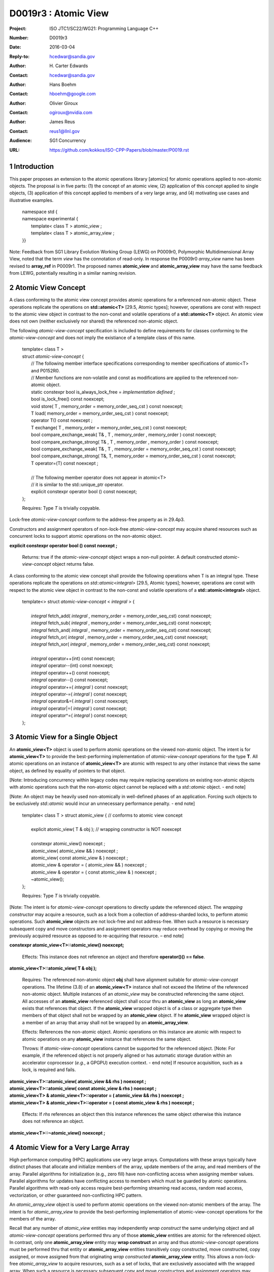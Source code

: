 ===================================================================
D0019r3 : Atomic View
===================================================================

:Project: ISO JTC1/SC22/WG21: Programming Language C++
:Number: D0019r3
:Date: 2016-03-04
:Reply-to: hcedwar@sandia.gov
:Author: H\. Carter Edwards
:Contact: hcedwar@sandia.gov
:Author: Hans Boehm
:Contact: hboehm@google.com
:Author: Olivier Giroux
:Contact: ogiroux@nvidia.com
:Author: James Reus
:Contact: reus1@llnl.gov
:Audience: SG1 Concurrency
:URL: https://github.com/kokkos/ISO-CPP-Papers/blob/master/P0019.rst

.. sectnum::

----------------------------------------
Introduction
----------------------------------------

This paper proposes an extension to the atomic operations library [atomics]
for atomic operations applied to non-atomic objects.
The proposal is in five parts:
(1) the concept of an atomic view,
(2) application of this concept applied to single objects,
(3) application of this concept applied to members of a very large array, and
(4) motivating use cases and illustrative examples.


  |  namespace std {
  |  namespace experimental {
  |    template< class T > atomic_view ;
  |    template< class T > atomic_array_view ;
  |  }}


Note: Feedback from SG1 Library Evolution Working Group (LEWG) on P0009r0,
Polymorphic Multidimensional Array View, noted that the term *view* 
has the connotation of read-only. In response the P0009r0 *array_view*
name has been revised to **array_ref** in P0009r1.
The proposed names **atomic_view** and **atomic_array_view** may have
the same feedback from LEWG, potentially resulting in a similar
naming revision.

-------------------------------------------
Atomic View Concept
-------------------------------------------

A class conforming to the atomic view concept
provides atomic operations for a referenced non-atomic object.
These operations replicate the operations on **std::atomic<T>** [29.5, Atomic types];
however, operations are const with respect to the atomic view object
in contrast to the non-const and volatile operations of a **std::atomic<T>** object.
An atomic view does not own (neither exclusively nor shared) the referenced non-atomic object.

The following *atomic-view-concept* specification is included to define requirements
for classes conforming to the *atomic-view-concept* and does not imply the existiance
of a template class of this name.

  |  template< class T >
  |  struct *atomic-view-concept* {
  |    // The following member interface specifications corresponding to member specifications of atomic<T> and P0152R0.
  |    // Member functions are non-volatile and const as modifications are applied to the referenced non-atomic object.
  |    static constexpr bool is_always_lock_free = *implementation defined* ;
  |    bool is_lock_free() const noexcept;
  |    void store( T , memory_order = memory_order_seq_cst ) const noexcept;
  |    T load( memory_order = memory_order_seq_cst ) const noexcept;
  |    operator T() const noexcept ;
  |    T exchange( T , memory_order = memory_order_seq_cst ) const noexcept;
  |    bool compare_exchange_weak( T& , T , memory_order , memory_order ) const noexcept;
  |    bool compare_exchange_strong( T& , T , memory_order , memory_order ) const noexcept;
  |    bool compare_exchange_weak( T& , T , memory_order = memory_order_seq_cst ) const noexcept;
  |    bool compare_exchange_strong( T&, T, memory_order = memory_order_seq_cst ) const noexcept;
  |    T operator=(T) const noexcept ;
  |
  |    // The following member operator does not appear in atomic<T>
  |    // it is similar to the std::unique_ptr operator.
  |    explicit constexpr operator bool () const noexcept;
  |  };

  Requires: Type *T* is trivially copyable.

Lock-free *atomic-view-concept* conform to the address-free property as in 29.4p3.

Constructors and assignment operators of non-lock-free *atomic-view-concept*
may acquire shared resources such as concurrent locks to
support atomic operations on the non-atomic object.


**explicit constexpr operator bool () const noexept ;**

  Returns: true if the *atomic-view-concept* object wraps a non-null pointer.
  A default constructed *atomic-view-concept* object returns false.


A class conforming to the atomic view concept shall provide the
following operations when T is an integral type.
These operations replicate the operations on *std::atomic<integral>* [29.5, Atomic types];
however, operations are const with respect to the atomic view object
in contrast to the non-const and volatile operations of a **std::atomic<integral>** object.  


  |  template<> struct *atomic-view-concept* < *integral* > {
  |
  |    *integral* fetch_add( *integral* , memory_order = memory_order_seq_cst) const noexcept;
  |    *integral* fetch_sub( *integral* , memory_order = memory_order_seq_cst) const noexcept;
  |    *integral* fetch_and( *integral* , memory_order = memory_order_seq_cst) const noexcept;
  |    *integral* fetch_or(  *integral* , memory_order = memory_order_seq_cst) const noexcept;
  |    *integral* fetch_xor( *integral* , memory_order = memory_order_seq_cst) const noexcept;
  |
  |    *integral* operator++(int) const noexcept;
  |    *integral* operator--(int) const noexcept;
  |    *integral* operator++() const noexcept;
  |    *integral* operator--() const noexcept;
  |    *integral* operator+=( *integral* ) const noexcept;
  |    *integral* operator-=( *integral* ) const noexcept;
  |    *integral* operator&=( *integral* ) const noexcept;
  |    *integral* operator|=( *integral* ) const noexcept;
  |    *integral* operator^=( *integral* ) const noexcept;
  |  };


..


-------------------------------------------
Atomic View for a Single Object
-------------------------------------------

An **atomic_view<T>** object is used to perform
atomic operations on the viewed non-atomic object.
The intent is for **atomic_view<T>** to provide the best-performing
implementation of *atomic-view-concept* operations for the type **T**.
All atomic operations on an instance of **atomic_view<T>**
are atomic with respect to any other instance that views the same
object, as defined by equality of pointers to that object. 


[Note: Introducing concurrency within legacy codes may require
replacing operations on existing non-atomic objects with atomic operations
such that the non-atomic object cannot be replaced with a *std::atomic* object.
- end note]

[Note: An object may be heavily used non-atomically in well-defined phases
of an application.  Forcing such objects to be exclusively *std::atomic*
would incur an unnecessary performance penalty.  - end note]

  |  template< class T > struct atomic_view { // conforms to atomic view concept
  |
  |    explicit atomic_view( T & obj ); // wrapping constructor is NOT noexcept
  |
  |    constexpr atomic_view() noexcept ;
  |    atomic_view( atomic_view && ) noexcept ;
  |    atomic_view( const atomic_view & ) noexcept ;
  |    atomic_view & operator = ( atomic_view && ) noexcept ;
  |    atomic_view & operator = ( const atomic_view & ) noexcept ;
  |    ~atomic_view();
  |  };

  Requires: Type *T* is trivially copyable.

[Note: The intent is for *atomic-view-concept* operations
to directly update the referenced object.
The *wrapping constructor* may acquire a resource,
such as a lock from a collection of address-sharded locks,
to perform atomic operations.
Such **atomic_view** objects are not lock-free and not address-free.
When such a resource is necessary subsequent
copy and move constructors and assignment operators
may reduce overhead by copying or moving the previously
acquired resource as opposed to re-acquiring that resource.
– end note] 

**constexpr atomic_view<T>::atomic_view() noexcept;**

  Effects: This instance does not reference an object and
  therefore **operator()() == false**.

**atomic_view<T>::atomic_view( T & obj );**

  Requires: The referenced non-atomic object **obj** shall have 
  alignment suitable for *atomic-view-concept* operations.
  The lifetime (3.8) of an **atomic_view<T>** instance
  shall not exceed the lifetime of the referenced non-atomic object.
  Multiple instances of an *atomic_view* may be constructed
  referencing the same object.
  All accesses of an **atomic_view** referenced object shall 
  occur thru an **atomic_view** as long an **atomic_view** exists
  that references that object.
  If the **atomic_view** wrapped object is of a
  class or aggregate type then members of that object
  shall not be wrapped by an **atomic_view** object.
  If he **atomic_view** wrapped object is a member of an array
  that array shall not be wrapped by an **atomic_array_view**.

  Effects: References the non-atomic object.
  Atomic operations on this instance are atomic with respect
  to atomic operations on any **atomic_view** instance that
  references the same object.

  Throws: If *atomic-view-concept* operations cannot be supported
  for the referenced object.
  [Note: For example, if the referenced object is not properly aligned
  or has automatic storage duration within an accelerator
  coprocessor (*e.g.*, a GPGPU) execution context. - end note]
  If resource acquisition, such as a lock, is required and fails.

| **atomic_view<T>::atomic_view( atomic_view && rhs ) noexcept ;**
| **atomic_view<T>::atomic_view( const atomic_view & rhs ) noexcept ;**
| **atomic_view<T> & atomic_view<T>::operator = ( atomic_view && rhs ) noexcept ;**
| **atomic_view<T> & atomic_view<T>::operator = ( const atomic_view & rhs ) noexcept ;**

  Effects: If *rhs* references an object
  then this instance references the same object otherwise
  this instance does not reference an object.

**atomic_view<T>::~atomic_view() noexcept ;**

-------------------------------------------
Atomic View for a Very Large Array
-------------------------------------------

High performance computing (HPC) applications use very large arrays.
Computations with these arrays typically have distinct phases that
allocate and initialize members of the array,
update members of the array,
and read members of the array.
Parallel algorithms for initialization (e.g., zero fill)
have non-conflicting access when assigning member values.
Parallel algorithms for updates have conflicting access
to members which must be guarded by atomic operations.
Parallel algorithms with read-only access require best-performing
streaming read access, random read access, vectorization,
or other guaranteed non-conflicting HPC pattern.

An *atomic_array_view* object is used to perform
atomic operations on the viewed non-atomic members of the array.
The intent is for *atomic_array_view* to provide the
best-performing implementation of atomic-view-concept operations
for the members of the array.  

Recall that any number of *atomic_view* entities may independently
*wrap construct* the same underlying object and all
*atomic-view-concept* operations performed thru any of those
**atomic_view** entities are atomic for the referenced object.
In contrast, only one **atomic_array_view** entity may **wrap construct**
an array and thus *atomic-view-concept* operations must be
performed thru that entity or **atomic_array_view** entities
transitively copy constructed, move constructed, copy assigned, or
move assigned from that originating *wrap constructed* **atomic_array_view**
entity.
This allows a non-lock-free *atomic_array_view* to acquire resources,
such as a set of locks, that are exclusively associated with the wrapped array.
When such a resource is necessary subsequent copy and move constructors
and assignment operators may reduce overhead by copying or moving the
previously acquired resource as opposed to re-acquiring that resource.
The intent is to enable reduction of the time and space overhead
associated with of managing such non-lock-free resources.

Note that an **atomic_array_view** is similar to **string_view**
(N4480 Section 7) in that it wraps or references a contiguous set of objects;
however, the reference is non-constant.


  |  template< class T > struct atomic_array_view {
  |
  |    static constexpr bool is_always_lock_free = *implementation defined* ;
  |    bool is_lock_free() const noexcept ;
  |
  |    // Returns true if the view wraps an array and member access is valid.
  |    explicit constexpr operator bool() const noexcept ;
  |
  |    atomic_array_view( T * , size_t ); // Wrapping constructor is NOT noexcept
  |    constexpr atomic_array_view() noexcept ;
  |    atomic_array_view( atomic_array_view && ) noexcept ;
  |    atomic_array_view( const atomic_array_view & ) noexcept ;
  |    atomic_array_view & operator = ( atomic_array_view && ) noexcept ;
  |    atomic_array_view & operator = ( const atomic_array_view & ) noexcept ;
  |    ~atomic_array_view();
  |
  |    size_t size() const noexcept ;
  |
  |    using reference = *implementation-defined-atomic-view-concept-type* ;
  |
  |    reference operator[]( size_t ) const noexcept ;
  |  };

  Requires: Type *T* is trivially copyable.

**using reference =** *implementation-defined-atomic-view-concept-type* **;**

  Requires: The **reference** type conforms to *atomic-view-concept* for type T.
  [Note: The **reference** type is *not* required to be *atomic_view<T>*. - end note]

| **static constexpr bool is_always_lock_free =** *implementation defined* **;**
| **bool atomic_array_view<T>::is_lock_free() const noexcept ;**

  Returns: Whether atomic operations on members are (always) lock free.

**constexpr atomic_array_view<T>::atomic_array_view() noexcept;**

  Effects: The constructed **atomic_array_view** does not reference
  an array and therefore **size() == 0**.

**atomic_array_view<T>::atomic_array_view( T * ptr , size_t N );**

  Requires: If 0 < N the array referenced by [ptr .. ptr+N) shall
  be within a contiguously allocated set of objects (8.3.4p1) and
  suitably aligned for *atomic-view-concept* operations on its members.
  This *wrapping constructor* shall not be applied to any
  subset of the array, including the entire array, as long
  as an **atomic_array_view** exists for that array.
  An **atomic_view** shall not exist for any member
  of the array as long as an **atomic_array_view** exists for that array.
  All accesses of the array's members shall occur through an
  **atomic_array_view<T>::reference** as long as an **atomic_array_view**
  exists for that array.

  Effects: If 0 < N the *wrapping constructor* wraps the referenced
  contiguously allocated array [ptr .. ptr+N);
  otherwise the **atomic_array_view** does not reference an array.
  Atomic operations on members of this instance are atomic with
  respect to atomic operations on members any **atomic_array_view**
  instance that references the same array.

  Throws: If *atomic-view-concept* operations cannot be supported
  for members of the referenced array.
  [Note: For example, if the referenced array is not properly aligned
  or has automatic storage duration within an accelerator
  coprocessor (*e.g.*, a GPGPU) execution context. - end note]
  If resource acquisition, such as a set of locks, is required and fails.

..


| **atomic_array_view<T>::atomic_array_view( atomic_array_view && rhs ) noexcept ;**
| **atomic_array_view<T>::atomic_array_view( const atomic_array_view & rhs ) noexcept ;**
| **atomic_array_view<T> & atomic_array_view<T>::operator = ( atomic_array_view && rhs ) noexcept ;**
| **atomic_array_view<T> & atomic_array_view<T>::operator = ( const atomic_array_view & rhs ) noexcept ;**

**atomic_array_view<T>::~atomic_array_view() noexcept ;**

**atomic_array_view<T>::reference  atomic_array_view<T>::operator[]( size_t i ) const noexcept ;**

  Requires: **i < size()** and the lifetime of the returned **reference**
  object, copied **reference** object, or moved **reference** object
  shall not exceed the lifetime of the associated **atomic_array_view**.
  [Note: Analogous to the lifetime of an iterator with respect to the
  lifetime of the associated container. - end note]

  Returns: An instance of **reference** type that references
  the i-th member of the referenced array, where indexing is zero-based.
  [Note: The intent is for efficient generation of the returned 
  *atomic-view-concept* object with respect to resources required
  to support non-lock-free *atomic-view-concept* operations.
  – end note] 

------------------------------------------------------------
Notes and Examples
------------------------------------------------------------

Under the HPC use case the member access operator,
proxy type constructor, or proxy type destructor
will be frequently invoked; therefore,
an implementation should trade off decreased overhead
in these operations versus increased overhead in the wrapper constructor and final destructor.

Usage Scenario for **atomic_array_view<T>**

a) A very large array of trivially copyable members is allocated.  
b) A parallel algorithm initializes members through non-conflicting assignments.  
c) The array is wrapped by an atomic_array_view<T>.  
d) One or more parallel algorithms update members of the array through atomic view operations.
e) The atomic_array_view<T> is destructed.
f) Parallel algorithms access array members through non-conflicting reads, writes, or updates.

Example:

.. code-block:: c++

  // atomic array view wrapper constructor:
  atomic_array_view<T> array( ptr , N );

  // atomic operation on a member:
  array[i].atomic-operation(...);

  // atomic operations through a temporary value 
  // within a concurrent function:
  atomic_array_view<T>::reference x = array[i];
  x.atomic-operation-a(...);
  x.atomic-operation-b(...);

..

Possible interface for **atomic_array_view<T>::reference**

.. code-block:: c++

  struct implementation-defined-proxy-type {   // conforms to atomic view concept

    // Construction limited to move
    implementation-defined-proxy-type(implementation-defined-proxy-type && ) = noexcept ;
    ~implementation-defined-proxy-type();

    implementation-defined-proxy-type() = delete ;
    implementation-defined-proxy-type( const implementation-defined-proxy-type & ) = delete ;
    implementation-defined-proxy-type & 
      operator = ( const implementation-defined-proxy-type & ) = delete ;
  };

..

Wrapping constructor options for **atomic_array_view<T>**

A wrapping constructor of the form (T*begin, T*end) could be valid.
However, the (T*ptr, size_t N) version is preferred to minimize potential
confusion with construction from non-contiguous iterators.
Wrapping constructors for standard contiguous containers would also be valid.
However, such constructors could have potential confusion as to whether
he atomic_array_view would or would not track resizing operations applied to the input container.


